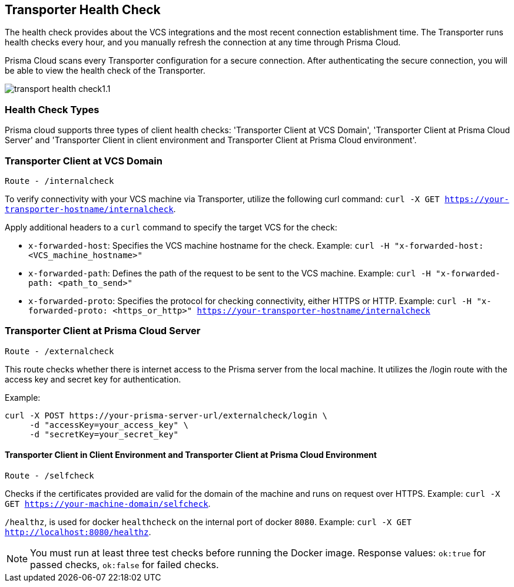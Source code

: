 == Transporter Health Check

The health check provides about the VCS integrations and the most recent connection establishment time. The Transporter runs health checks every hour, and you manually refresh the connection at any time through Prisma Cloud.

Prisma Cloud scans every Transporter configuration for a secure connection. After authenticating the secure connection, you will be able to view the health check of the Transporter.

image::application-security/transport-health-check1.1.png[]

=== Health Check Types

Prisma cloud supports three types of client health checks: 'Transporter Client at VCS Domain', 'Transporter Client at Prisma Cloud Server' and 'Transporter Client in client environment and Transporter Client at Prisma Cloud environment'.

=== Transporter Client at VCS Domain

`Route - /internalcheck`

To verify connectivity with your VCS machine via Transporter, utilize the following curl command: `curl -X GET https://your-transporter-hostname/internalcheck`.

Apply additional headers to a `curl` command to specify the target VCS for the check:

* `x-forwarded-host`: Specifies the VCS machine hostname for the check. Example: `curl -H "x-forwarded-host: <VCS_machine_hostname>"` 

* `x-forwarded-path`: Defines the path of the request to be sent to the VCS machine. Example: `curl -H "x-forwarded-path: <path_to_send>"`

* `x-forwarded-proto`: Specifies the protocol for checking connectivity, either HTTPS or HTTP. Example: `curl -H "x-forwarded-proto: <https_or_http>" https://your-transporter-hostname/internalcheck`

=== Transporter Client at Prisma Cloud Server

`Route - /externalcheck`

This route checks whether there is internet access to the Prisma server from the local machine. It utilizes the /login route with the access key and secret key for authentication.

Example:

[source, bash]
----
curl -X POST https://your-prisma-server-url/externalcheck/login \
     -d "accessKey=your_access_key" \
     -d "secretKey=your_secret_key"
----

==== Transporter Client in Client Environment and Transporter Client at Prisma Cloud Environment

`Route - /selfcheck`

Checks if the certificates provided are valid for the domain of the machine and runs on request over HTTPS. Example: `curl -X GET https://your-machine-domain/selfcheck`.

`/healthz`, is used for docker `healthcheck` on the internal port of docker `8080`. Example: `curl -X GET http://localhost:8080/healthz`.

NOTE: You must run at least three test checks before running the Docker image. Response values: `ok:true` for passed checks, `ok:false` for failed checks.